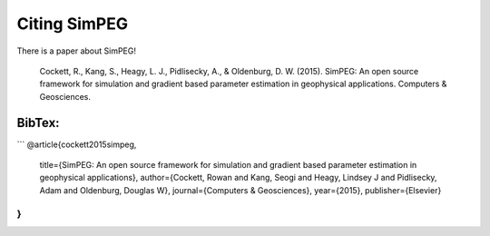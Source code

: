 Citing SimPEG
=============

There is a paper about SimPEG!


    Cockett, R., Kang, S., Heagy, L. J., Pidlisecky, A., & Oldenburg, D. W. (2015). SimPEG: An open source framework for simulation and gradient based parameter estimation in geophysical applications. Computers & Geosciences.


BibTex:
-------

```
@article{cockett2015simpeg,
  title={SimPEG: An open source framework for simulation and gradient based parameter estimation in geophysical applications},
  author={Cockett, Rowan and Kang, Seogi and Heagy, Lindsey J and Pidlisecky, Adam and Oldenburg, Douglas W},
  journal={Computers \& Geosciences},
  year={2015},
  publisher={Elsevier}
}
```